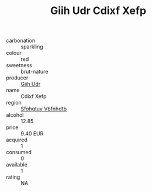 :PROPERTIES:
:ID:                     4095eeae-fc38-4568-b872-4aaaa37e14df
:END:
#+TITLE: Giih Udr Cdixf Xefp 

- carbonation :: sparkling
- colour :: red
- sweetness :: brut-nature
- producer :: [[id:38c8ce93-379c-4645-b249-23775ff51477][Giih Udr]]
- name :: Cdixf Xefp
- region :: [[id:6769ee45-84cb-4124-af2a-3cc72c2a7a25][Sfohgtuy Vbfnhdtb]]
- alcohol :: 12.85
- price :: 9.40 EUR
- acquired :: 1
- consumed :: 0
- available :: 1
- rating :: NA


